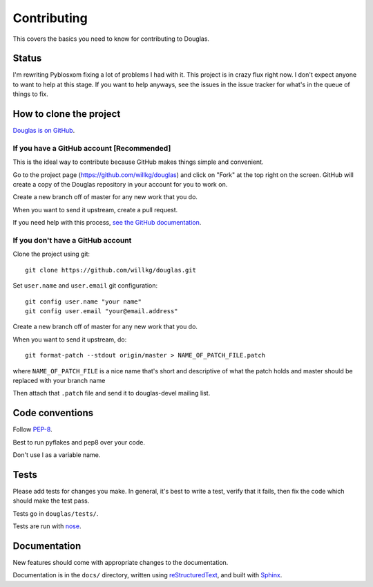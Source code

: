 ============
Contributing
============

This covers the basics you need to know for contributing to
Douglas.


Status
======

I'm rewriting Pyblosxom fixing a lot of problems I had with it. This
project is in crazy flux right now. I don't expect anyone to want to
help at this stage. If you want to help anyways, see the issues in
the issue tracker for what's in the queue of things to fix.


How to clone the project
========================

`Douglas is on GitHub <https://github.com/willkg/douglas>`_.


If you have a GitHub account [Recommended]
-------------------------------------------

This is the ideal way to contribute because GitHub makes things simple
and convenient.

Go to the project page (https://github.com/willkg/douglas) and click on
"Fork" at the top right on the screen. GitHub will create a copy of the 
Douglas repository in your account for you to work on.

Create a new branch off of master for any new work that you do.

When you want to send it upstream, create a pull request.

If you need help with this process, `see the GitHub documentation
<http://help.github.com/>`_.


If you don't have a GitHub account
----------------------------------

Clone the project using git::

    git clone https://github.com/willkg/douglas.git

Set ``user.name`` and ``user.email`` git configuration::

    git config user.name "your name"
    git config user.email "your@email.address"

Create a new branch off of master for any new work that you do.

When you want to send it upstream, do::

    git format-patch --stdout origin/master > NAME_OF_PATCH_FILE.patch

where ``NAME_OF_PATCH_FILE`` is a nice name that's short and
descriptive of what the patch holds and master should be replaced with your 
branch name

Then attach that ``.patch`` file and send it to douglas-devel
mailing list.


Code conventions
================

Follow `PEP-8 <http://www.python.org/dev/peps/pep-0008/>`_.

Best to run pyflakes and pep8 over your code.

Don't use l as a variable name.


Tests
=====

Please add tests for changes you make. In general, it's best to write
a test, verify that it fails, then fix the code which should make the
test pass.

Tests go in ``douglas/tests/``.

Tests are run with `nose <https://nose.readthedocs.org/en/latest/>`_.


Documentation
=============

New features should come with appropriate changes to the documentation.

Documentation is in the ``docs/`` directory, written using
`reStructuredText <http://docutils.sourceforge.net/rst.html>`_, and
built with `Sphinx <http://sphinx.pocoo.org/>`_.
